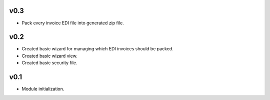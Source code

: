 v0.3
====
* Pack every invoice EDI file into generated zip file.

v0.2
====
* Created basic wizard for managing which EDI invoices should be packed.
* Created basic wizard view.
* Created basic security file.

v0.1
====
* Module initialization.
